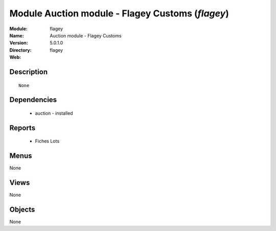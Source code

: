 
Module Auction module - Flagey Customs (*flagey*)
=================================================
:Module: flagey
:Name: Auction module - Flagey Customs
:Version: 5.0.1.0
:Directory: flagey
:Web: 

Description
-----------

::

  None

Dependencies
------------

 * auction - installed

Reports
-------

 * Fiches Lots

Menus
-------


None


Views
-----


None



Objects
-------

None
